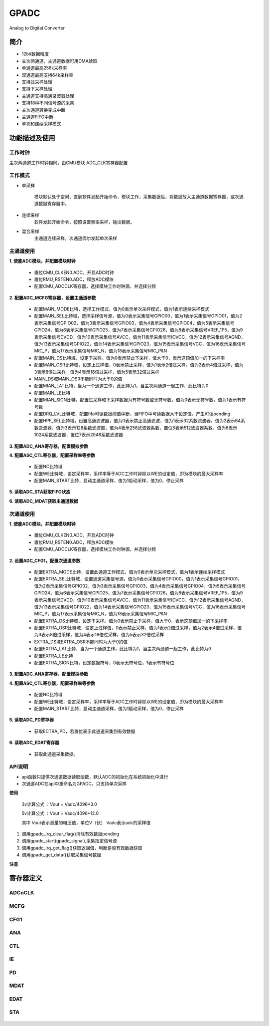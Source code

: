 GPADC
======================

Analog to Digital Converter

简介
----------------------

- 12bit数据精度
- 主次两通道，主通道数据可用DMA读取
- 单通道最高256k采样率
- 双通道最高支持64k采样率
- 支持过采样处理
- 支持下采样处理
- 主通道支持高通录波器处理
- 支持18种不同信号源的采集
- 主次通道转换完成中断
- 主通道FIFO中断
- 单次和连续采样模式

功能描述及使用
----------------------

 .. image:: ../../_static/kiwi-adc-block.png
  :align: center

工作时钟
^^^^^^^^^^^^^^^^^^^^^^

主次两通道工作时钟相同，由CMU模块 ADC_CLK寄存器配置

 .. image:: ../../_static/kiwi-adc-clk.jpg
  :align: center

工作模式
^^^^^^^^^^^^^^^^^^^^^^

- 单采样

    模块默认处于空闲，直到软件发起开始命令，模块工作，采集数据后，将数据放入主通道数据寄存器，或次通道数据寄存器中。
  
- 连续采样
    软件发起开始命令，按照设置频率采样，输出数据。

- 混合采样
    主通道连续采样，次通道偶尔发起单次采样

主通道使用
^^^^^^^^^^^^^^^^^^^^^^

**1. 使能ADC模块，并配置模块时钟**

    - 置位CMU_CLKEN0.ADC，开启ADC时钟
    - 置位RMU_RSTEN0.ADC，释放ADC模块
    - 配置CMU_ADCCLK寄存器，选择模块工作时钟源，并选择分频

**2. 配置ADC_MCFG寄存器，设置主通道参数**

    - 配置MAIN_MODE比特，选择工作模式，值为0表示单次采样模式，值为1表示连续采样模式
    - 配置MAIN_SEL比特域，选择采样信号源，值为0表示采集信号GPIO00，值为1表示采集信号GPIO01，值为2表示采集信号GPIO02，值为3表示采集信号GPIO03，值为4表示采集信号GPIO04，值为5表示采集信号GPIO24，值为6表示采集信号GPIO25，值为7表示采集信号GPIO26，值为8表示采集信号VREF_1P5，值为9表示采集信号DVDD，值为10表示采集信号AVCC，值为11表示采集信号IOVCC，值为12表示采集信号AGND，值为13表示采集信号GPIO22，值为14表示采集信号GPIO23，值为15表示采集信号VCC，值为16表示采集信号MIC_P，值为17表示采集信号MIC_N，值为18表示采集信号MIC_P&N
    - 配置MAIN_DS比特域，设定下采样。值为0表示禁止下采样，值大于0，表示这顶值加一的下采样率
    - 配置MAIN_OSR比特域，设定上过样值，0表示禁止采样，值为1表示2倍过采样，值为2表示4倍过采样，值为3表示8倍过采样，值为4表示16倍过采样，值为5表示32倍过采样
    - MAIN_DS域MAIN_OSR不能同时为大于0的值
    - 配置MIAN_LAT比特，当为一个通道工作，此比特为1，当主次两通道一起工作，此比特为0
    - 配置MAIN_LE比特
    - 配置MIAN_SIGN比特，配置过采样和下采样数据为有符号数或无符号数，值为0表示无符号数，值为1表示有符号数
    - 配置DRQ_LVL比特域，配置fifo可读数据阈值中断，当FIFO中可读数据大于设定值，产生可读pending
    - 配置HPF_SEL比特域，设置高通滤波器，值为0表示禁止高通滤波，值为1表示32系数滤波器，值为2表示64系数录波器，值为3表示128系数滤波器，值为4表示256滤波器系数，置位5表示512滤波器系数，值为6表示1024系数滤波器，置位7表示2048系数滤波器

**3. 配置ADC_ANA寄存器，配置模拟参数**

**4. 配置ASC_CTL寄存器，配置采样率等参数**

    - 配置NC比特域
    - 配置WE比特域，设定采样率，采样率等于ADC工作时钟除以WE的设定值，即为模块的最大采样率
    - 配置MAIN_START比特，启动主通道采样，值为1启动采样，值为0，停止采样
 
**5. 读取ADC_STA获取FIFO状态**

**6. 读取ADC_MDAT获取主通道数据**

次通道使用
^^^^^^^^^^^^^^^^^^^^^^

**1. 使能ADC模块，并配置模块时钟**

    - 置位CMU_CLKEN0.ADC，开启ADC时钟
    - 置位RMU_RSTEN0.ADC，释放ADC模块
    - 配置CMU_ADCCLK寄存器，选择模块工作时钟源，并选择分频

**2. 设置ADC_CFG1，配置次通道参数**

    - 配置EXTRA_MODE比特，设置此通道工作模式，值为0表示单次采样模式，值为1表示连续采样模式
    - 配置EXTRA_SEL比特域，设置通道采集信号源，值为0表示采集信号GPIO00，值为1表示采集信号GPIO01，值为2表示采集信号GPIO02，值为3表示采集信号GPIO03，值为4表示采集信号GPIO04，值为5表示采集信号GPIO24，值为6表示采集信号GPIO25，值为7表示采集信号GPIO26，值为8表示采集信号VREF_1P5，值为9表示采集信号DVDD，值为10表示采集信号AVCC，值为11表示采集信号IOVCC，值为12表示采集信号AGND，值为13表示采集信号GPIO22，值为14表示采集信号GPIO23，值为15表示采集信号VCC，值为16表示采集信号MIC_P，值为17表示采集信号MIC_N，值为18表示采集信号MIC_P&N
    - 配置EXTRA_DS比特域，设定下采样。值为0表示禁止下采样，值大于0，表示这顶值加一的下采样率
    - 配置EXTRA_OSR比特域，设定上过样值，0表示禁止采样，值为1表示2倍过采样，值为2表示4倍过采样，值为3表示8倍过采样，值为4表示16倍过采样，值为5表示32倍过采样
    - EXTRA_DS域EXTRA_OSR不能同时为大于0的值
    - 配置EXTRA_LAT比特，当为一个通道工作，此比特为1，当主次两通道一起工作，此比特为0
    - 配置EXTRA_LE比特
    - 配置EXTRA_SIGN比特，设定数据符号，0表示无符号位，1表示有符号位

**3. 配置ADC_ANA寄存器，配置模拟参数**

**4. 配置ASC_CTL寄存器，配置采样率等参数**

    - 配置NC比特域
    - 配置WE比特域，设定采样率，采样率等于ADC工作时钟除以WE的设定值，即为模块的最大采样率
    - 配置MAIN_START比特，启动主通道采样，值为1启动采样，值为0，停止采样

**5. 读取ADC_PD寄存器**

    - 获取ECTRA_PD，若置位表示此通道采集到有效数据

**6. 读取ADC_EDAT寄存器**

    - 获取此通道采集数据。


API说明
^^^^^^^^^^^^^^^^^^^^^^

- api函数只提供次通道数据读取函数，默认ADC的初始化在系统初始化中进行
- 次通道ADC在api中重命名为GPADC，只支持单次采样

.. c:enum:: gpadc_signal_source_t

    GPADC采集的信号

    - *GPADC_Signal_GPIO00*: 信号来自GPIO00
	- *GPADC_Signal_GPIO01*: 信号来自GPIO01
	- *GPADC_Signal_GPIO02*: 信号来自GPIO02
	- *GPADC_Signal_GPIO03*: 信号来自GPIO03
	- *GPADC_Signal_GPIO04*: 信号来自GPIO04
	- *GPADC_Signal_GPIO24*: 信号来自GPIO24
	- *GPADC_Signal_GPIO25*: 信号来自GPIO25
	- *GPADC_Signal_GPIO26*: 信号来自GPIO26
	- *GPADC_Signal_VERF1P5*: 信号来自VERF1.5V
	- *GPADC_Signal_DVDD*: 信号来自DVDD
	- *GPADC_Signal_AVCC*: 信号来自AVCC
	- *GPADC_Signal_IOVCC*: 信号来自IOVCC
	- *GPADC_Signal_AGND*: 信号来自AGND
	- *GPADC_Signal_GPIO22*: 信号来自GPIO22(耐压5V)
	- *GPADC_Signal_GPIO23*: 信号来自GPIO23(耐压5V)
	- *GPADC_Signal_VCC*: 信号来自VCC(耐压5V)
	- *GPADC_Signal_MICP*: 信号来自MICP
	- *GPADC_Signal_MICN*: 信号来自MICN
    - *GPADC_Signal_MICPN*: 信号来自MICN和MICP
    
.. c:function:: void gpadc_start(gpadc_signal_source_t gpadc_signal)

    GPADC通道开始运行

    :param gpadc_signal: 采集的信号源，参数选择gpadc_signal_source_t
    :returns: 无

.. c:function:: uint16_t gpadc_get_data()

    获取GPADC通道采集数据

    :returns: GPADC数据
    :retval: uint16_t

.. c:function:: void gpadc_irq_enable()

    使能GPADC通道中断

    :returns: 无

.. c:function:: void gpadc_irq_disable()

    失能GPADC通道中断

    :returns: 无

.. c:function:: soc_set_t gpadc_irq_get_flag()

    获取GPADC通道中断pending

    :returns: 中断pending
    :retval Reset: 中断pending未产生，无有效数据
    :retval Set: 中断pending产生，有有效数据
    :note: gpadc_start()后，有效数据产生后，将返回Set

.. c:function:: void gpadc_irq_clear_flag()

    清除GPADC通道中断pending

    :returns: 无
    :note: 调用gpadc_get_data()读取数据后，应调用改函数，以后续读数的正确性。

.. c::function:: void gpadc_irq_handle()

    GPADC函数中断处理函数

    :returns: 无
    :note: 需要在adc_irq_entry()中调用

**使用**

    3v计算公式 ：Vout = Vadc/4096*3.0

    5v计算公式 ：Vout = Vadc/4096*12.0

    其中 Vout表示测量的电压值，单位V（伏）  Vadc表示adc的采样值

1. 调用gpadc_irq_clear_flag()清除有效数据pending
2. 调用gpadc_start(gpadc_signal),采集指定信号源
3. 调用gpadc_irq_get_flag()获取返回值，判断是否有效数据获取
4. 调用gpadc_get_data()获取采集信号数据

.. image:: ../../_static/kiwi-adc-api.jpg
 :align: center

**注意**
    

寄存器定义
-----------------------

ADCnCLK
^^^^^^^^^^^^^^^^^^^^^^^

 .. image:: ../../_static/kiwi-reg-adc-clk.png
  :align: center

MCFG
^^^^^^^^^^^^^^^^^^^^^^^

 .. image:: ../../_static/kiwi-reg-adc-mcfg-1.png
  :align: center
 .. image:: ../../_static/kiwi-reg-adc-mcfg-2.png
  :align: center

CFG1
^^^^^^^^^^^^^^^^^^^^^^^

 .. image:: ../../_static/kiwi-reg-adc-cfg1-1.png
  :align: center
 .. image:: ../../_static/kiwi-reg-adc-cfg1-2.png
  :align: center

ANA
^^^^^^^^^^^^^^^^^^^^^^^

 .. image:: ../../_static/kiwi-reg-adc-ana-1.png
  :align: center
 .. image:: ../../_static/kiwi-reg-adc-ana-2.png
  :align: center

CTL
^^^^^^^^^^^^^^^^^^^^^^^

 .. image:: ../../_static/kiwi-reg-adc-ctl.png
  :align: center

IE
^^^^^^^^^^^^^^^^^^^^^^^

 .. image:: ../../_static/kiwi-reg-adc-ie.png
  :align: center

PD
^^^^^^^^^^^^^^^^^^^^^^^

 .. image:: ../../_static/kiwi-reg-adc-pd.png
  :align: center

MDAT
^^^^^^^^^^^^^^^^^^^^^^^

 .. image:: ../../_static/kiwi-reg-adc-mdat.png
  :align: center

EDAT
^^^^^^^^^^^^^^^^^^^^^^^

 .. image:: ../../_static/kiwi-reg-adc-edat.png
  :align: center

STA
^^^^^^^^^^^^^^^^^^^^^^^

 .. image:: ../../_static/kiwi-reg-adc-sta.png
  :align: center


